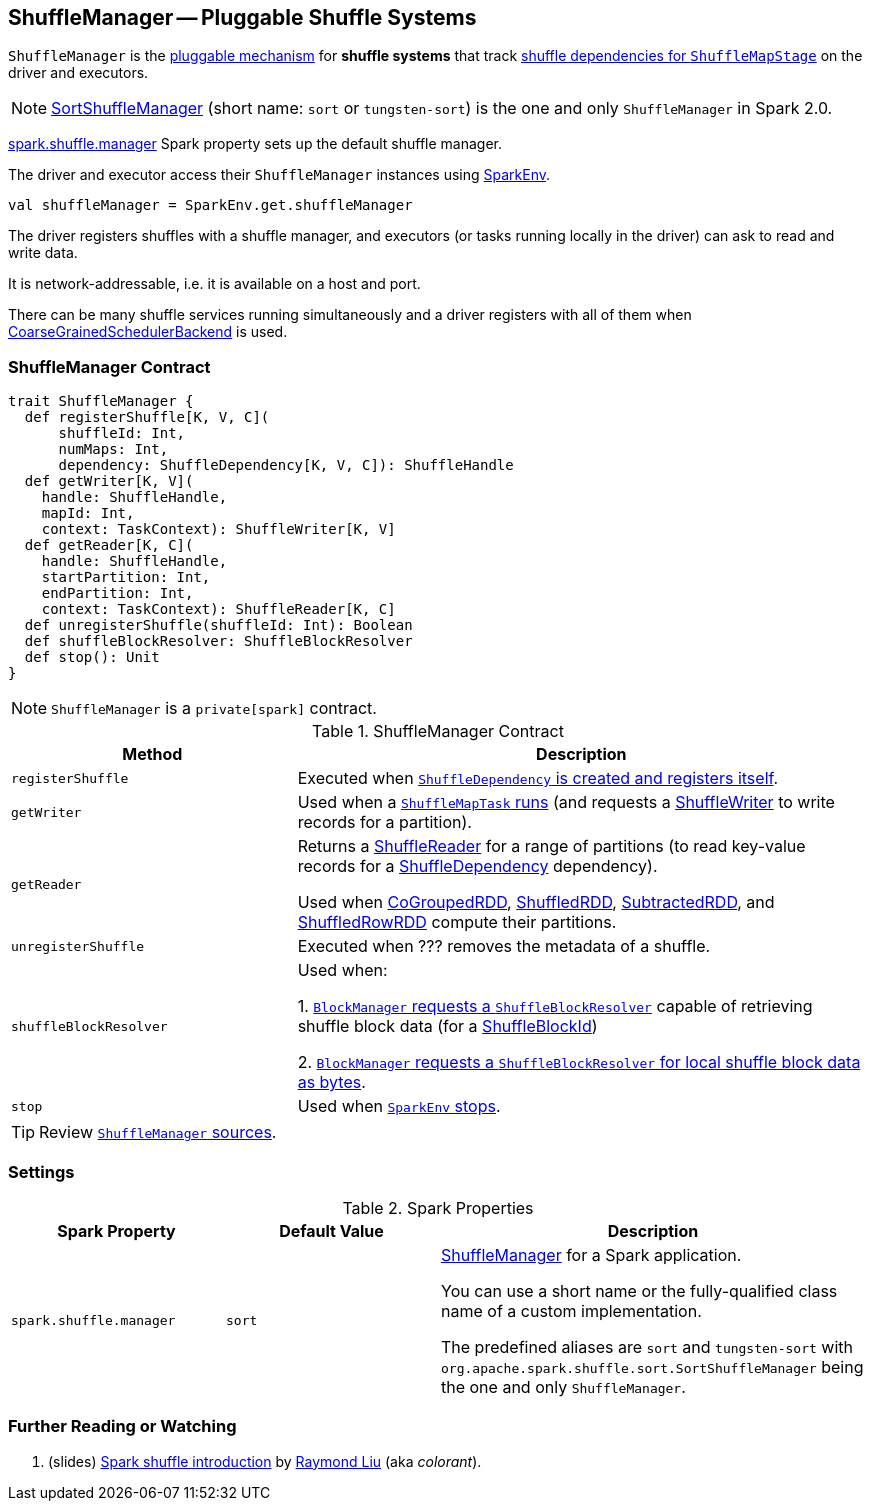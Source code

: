 == [[ShuffleManager]] ShuffleManager -- Pluggable Shuffle Systems

`ShuffleManager` is the <<contract, pluggable mechanism>> for *shuffle systems* that track link:spark-dagscheduler-ShuffleMapStage.adoc[shuffle dependencies for `ShuffleMapStage`] on the driver and executors.

NOTE: link:spark-SortShuffleManager.adoc[SortShuffleManager] (short name: `sort` or `tungsten-sort`) is the one and only `ShuffleManager` in Spark 2.0.

<<spark_shuffle_manager, spark.shuffle.manager>> Spark property sets up the default shuffle manager.

The driver and executor access their `ShuffleManager` instances using link:spark-SparkEnv.adoc#shuffleManager[SparkEnv].

[source, scala]
----
val shuffleManager = SparkEnv.get.shuffleManager
----

The driver registers shuffles with a shuffle manager, and executors (or tasks running locally in the driver) can ask to read and write data.

It is network-addressable, i.e. it is available on a host and port.

There can be many shuffle services running simultaneously and a driver registers with all of them when link:spark-SchedulerBackend.adoc[CoarseGrainedSchedulerBackend] is used.

=== [[contract]] ShuffleManager Contract

[source, scala]
----
trait ShuffleManager {
  def registerShuffle[K, V, C](
      shuffleId: Int,
      numMaps: Int,
      dependency: ShuffleDependency[K, V, C]): ShuffleHandle
  def getWriter[K, V](
    handle: ShuffleHandle,
    mapId: Int,
    context: TaskContext): ShuffleWriter[K, V]
  def getReader[K, C](
    handle: ShuffleHandle,
    startPartition: Int,
    endPartition: Int,
    context: TaskContext): ShuffleReader[K, C]
  def unregisterShuffle(shuffleId: Int): Boolean
  def shuffleBlockResolver: ShuffleBlockResolver
  def stop(): Unit
}
----

NOTE: `ShuffleManager` is a `private[spark]` contract.

.ShuffleManager Contract
[cols="1,2",options="header",width="100%"]
|===
| Method
| Description

| [[registerShuffle]] `registerShuffle`
| Executed when link:spark-rdd-ShuffleDependency.adoc#creating-instance[`ShuffleDependency` is created and registers itself].

| [[getWriter]] `getWriter`
| Used when a link:spark-taskscheduler-ShuffleMapTask.adoc#runTask[`ShuffleMapTask` runs] (and requests a link:spark-ShuffleWriter.adoc[ShuffleWriter] to write records for a partition).

| [[getReader]] `getReader`
| Returns a link:spark-ShuffleReader.adoc[ShuffleReader] for a range of partitions (to read key-value records for a link:spark-rdd-ShuffleDependency.adoc[ShuffleDependency] dependency).

Used when link:spark-rdd-cogroupedrdd.adoc#compute[CoGroupedRDD], link:spark-rdd-ShuffledRDD.adoc#compute[ShuffledRDD], link:spark-rdd-SubtractedRDD.adoc#compute[SubtractedRDD], and link:spark-sql-ShuffledRowRDD.adoc#compute[ShuffledRowRDD] compute their partitions.

| [[unregisterShuffle]] `unregisterShuffle`
| Executed when ??? removes the metadata of a shuffle.

| [[shuffleBlockResolver]] `shuffleBlockResolver`
| Used when:

1. link:spark-BlockManager.adoc#getBlockData[`BlockManager` requests a `ShuffleBlockResolver`] capable of retrieving shuffle block data (for a link:spark-BlockDataManager.adoc#ShuffleBlockId[ShuffleBlockId])

2. link:spark-BlockManager.adoc#getLocalBytes[`BlockManager` requests a `ShuffleBlockResolver` for local shuffle block data as bytes].

| [[stop]] `stop`
| Used when link:spark-SparkEnv.adoc#stop[`SparkEnv` stops].
|===

TIP: Review https://github.com/apache/spark/blob/master/core/src/main/scala/org/apache/spark/shuffle/ShuffleManager.scala[`ShuffleManager` sources].

=== [[settings]] Settings

.Spark Properties
[cols="1,1,2",options="header",width="100%"]
|===
| Spark Property
| Default Value
| Description

| [[spark_shuffle_manager]] `spark.shuffle.manager`
| `sort`
| <<ShuffleManager, ShuffleManager>> for a Spark application.

You can use a short name or the fully-qualified class name of a custom implementation.

The predefined aliases are `sort` and `tungsten-sort` with `org.apache.spark.shuffle.sort.SortShuffleManager` being the one and only `ShuffleManager`.

|===

=== [[i-want-more]] Further Reading or Watching

1. (slides) http://www.slideshare.net/colorant/spark-shuffle-introduction[Spark shuffle introduction] by http://blog.csdn.net/colorant/[Raymond Liu] (aka _colorant_).
